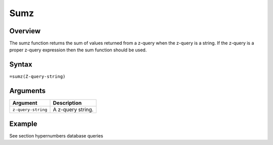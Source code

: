 ====
Sumz
====

Overview
--------

The sumz function returns the sum of values returned from a z-query when the z-query is a string. If the z-query is a proper z-query expression then the sum function should be used.
 
Syntax
------

``=sumz(Z-query-string)``


Arguments
---------

====================  ===========================================================================
Argument              Description
====================  ===========================================================================
``z-query-string``    A z-query string.
====================  ===========================================================================

Example
-------

See section hypernumbers database queries
